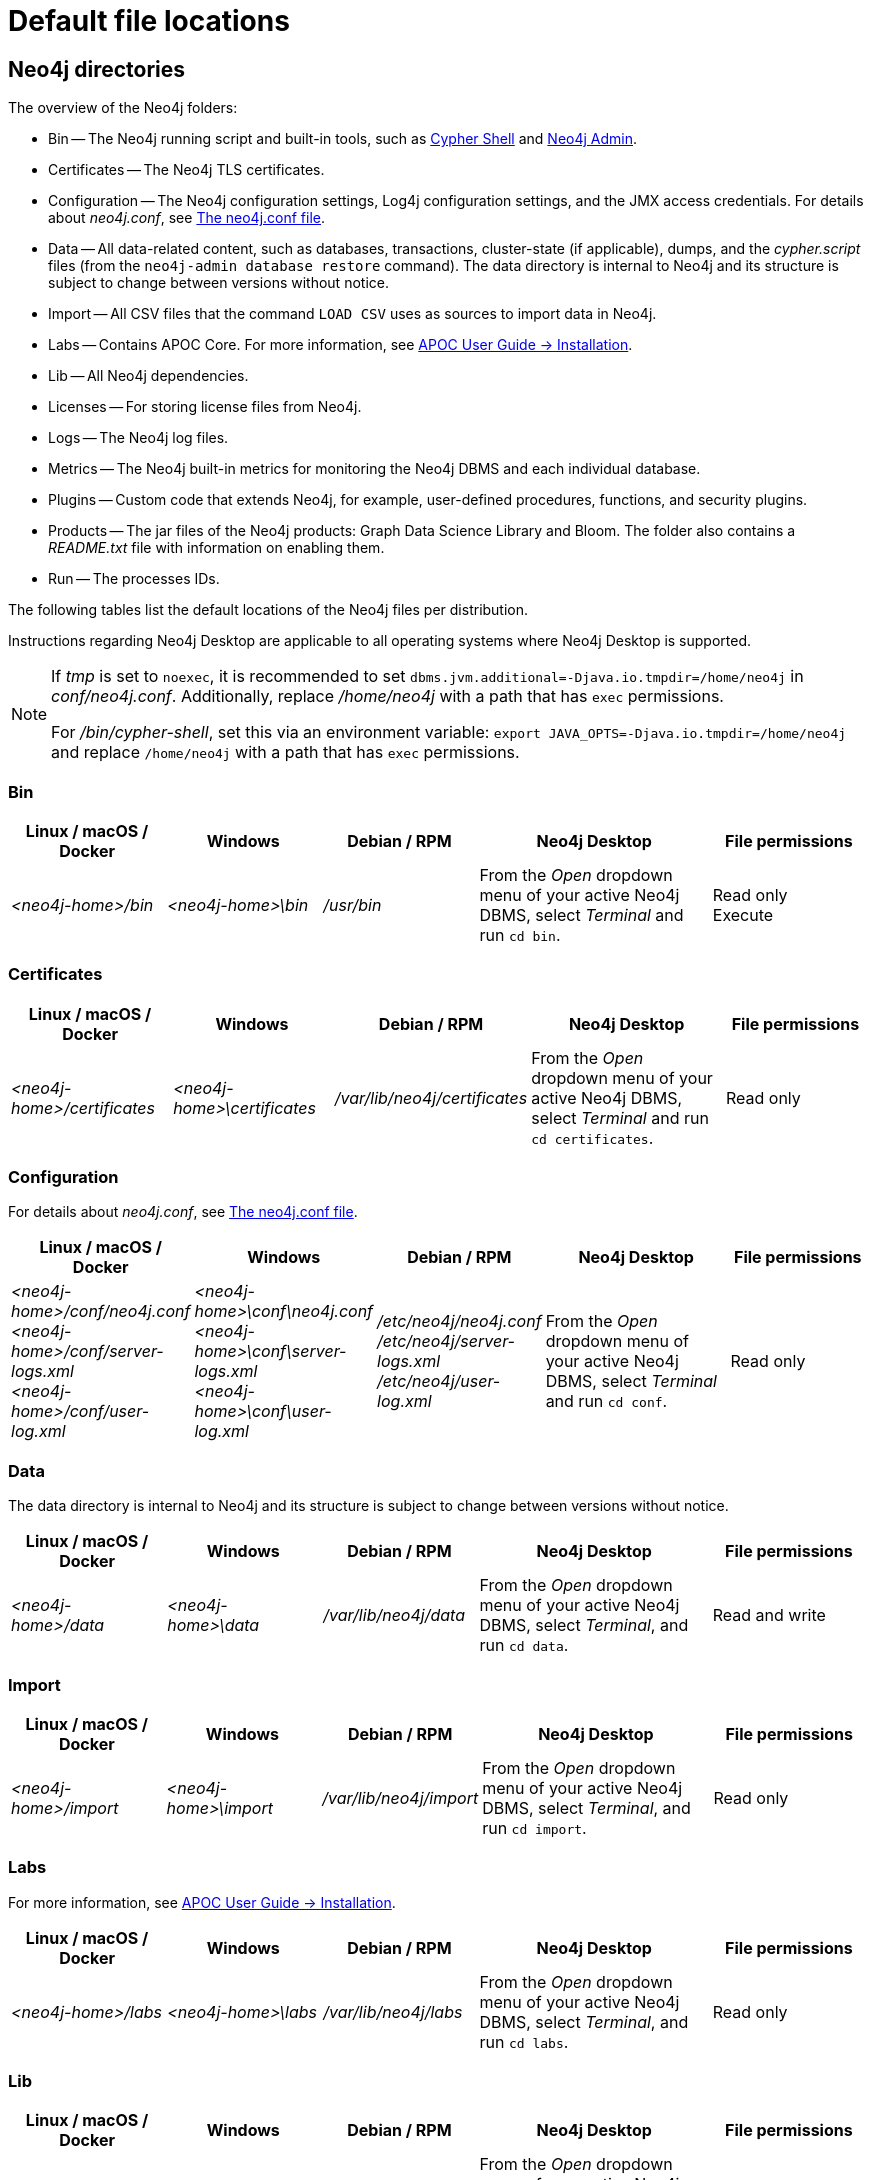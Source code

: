 :description: An overview of where files are stored in the different Neo4j distributions, and the necessary file permissions for running Neo4j.

[[file-locations]]
= Default file locations

[[neo4j-directories]]
== Neo4j directories

The overview of the Neo4j folders:

* Bin -- The Neo4j running script and built-in tools, such as xref:tools/cypher-shell.adoc[Cypher Shell] and xref:tools/neo4j-admin/index.adoc[Neo4j Admin].
* Certificates -- The Neo4j TLS certificates.
* Configuration -- The Neo4j configuration settings, Log4j configuration settings, and the JMX access credentials.
For details about _neo4j.conf_, see xref:configuration/neo4j-conf.adoc[The neo4j.conf file].
* Data -- All data-related content, such as databases, transactions, cluster-state (if applicable), dumps, and the _cypher.script_ files (from the `neo4j-admin database restore` command).
The data directory is internal to Neo4j and its structure is subject to change between versions without notice.
* Import -- All CSV files that the command `LOAD CSV` uses as sources to import data in Neo4j.
* Labs -- Contains APOC Core.
For more information, see https://neo4j.com/docs/apoc/current/installation/[APOC User Guide -> Installation].
* Lib -- All Neo4j dependencies.
* Licenses -- For storing license files from Neo4j.
* Logs -- The Neo4j log files.
* Metrics -- The Neo4j built-in metrics for monitoring the Neo4j DBMS and each individual database.
* Plugins -- Custom code that extends Neo4j, for example, user-defined procedures, functions, and security plugins.
* Products -- The jar files of the Neo4j products: Graph Data Science Library and Bloom. The folder also contains a _README.txt_ file with information on enabling them.
* Run -- The processes IDs.

The following tables list the default locations of the Neo4j files per distribution.

Instructions regarding Neo4j Desktop are applicable to all operating systems where Neo4j Desktop is supported.

[NOTE]
====
If  _tmp_ is set to `noexec`, it is recommended to set `dbms.jvm.additional=-Djava.io.tmpdir=/home/neo4j` in _conf/neo4j.conf_.
Additionally, replace _/home/neo4j_ with a path that has `exec` permissions.

For _/bin/cypher-shell_, set this via an environment variable: `export JAVA_OPTS=-Djava.io.tmpdir=/home/neo4j` and replace `/home/neo4j` with a path that has `exec` permissions.
====

=== Bin

[cols="2,2,2,3,2", options="header"]
|===
| Linux / macOS / Docker
| Windows
| Debian / RPM
| Neo4j Desktop
| File permissions

| _<neo4j-home>/bin_
| _<neo4j-home>\bin_
| _/usr/bin_
| From the _Open_ dropdown menu of your active Neo4j DBMS, select _Terminal_ and run `cd bin`.
| Read only +
Execute
|===

=== Certificates

[cols="2,2,1,3,2", options="header"]
|===
| Linux / macOS / Docker
| Windows
| Debian / RPM
| Neo4j Desktop
| File permissions

| _<neo4j-home>/certificates_
| _<neo4j-home>\certificates_
| _/var/lib/neo4j/certificates_
| From the _Open_ dropdown menu of your active Neo4j DBMS, select _Terminal_ and run `cd certificates`.
| Read only
|===

=== Configuration

For details about _neo4j.conf_, see xref:configuration/neo4j-conf.adoc[The neo4j.conf file].

[cols="2,2,2,3,2", options="header"]
|===
| Linux / macOS / Docker
| Windows
| Debian / RPM
| Neo4j Desktop
| File permissions

| _<neo4j-home>/conf/neo4j.conf_ +
 _<neo4j-home>/conf/server-logs.xml_ +
 _<neo4j-home>/conf/user-log.xml_
| _<neo4j-home>\conf\neo4j.conf_ +
_<neo4j-home>\conf\server-logs.xml_ +
_<neo4j-home>\conf\user-log.xml_
| _/etc/neo4j/neo4j.conf_ +
_/etc/neo4j/server-logs.xml_ +
_/etc/neo4j/user-log.xml_
| From the _Open_ dropdown menu of your active Neo4j DBMS, select _Terminal_ and run `cd conf`.
| Read only
|===

=== Data

The data directory is internal to Neo4j and its structure is subject to change between versions without notice.

[cols="2,2,2,3,2", options="header"]
|===
| Linux / macOS / Docker
| Windows
| Debian / RPM
| Neo4j Desktop
| File permissions

| _<neo4j-home>/data_
| _<neo4j-home>\data_
| _/var/lib/neo4j/data_
| From the _Open_ dropdown menu of your active Neo4j DBMS, select _Terminal_, and run `cd data`.
| Read and write
|===

=== Import

[cols="2,2,2,3,2", options="header"]
|===
| Linux / macOS / Docker
| Windows
| Debian / RPM
| Neo4j Desktop
| File permissions

| _<neo4j-home>/import_
| _<neo4j-home>\import_
| _/var/lib/neo4j/import_
| From the _Open_ dropdown menu of your active Neo4j DBMS, select _Terminal_, and run `cd import`.
| Read only
|===

=== Labs

For more information, see https://neo4j.com/docs/apoc/current/installation/[APOC User Guide -> Installation].

[cols="2,2,2,3,2", options="header"]
|===
| Linux / macOS / Docker
| Windows
| Debian / RPM
| Neo4j Desktop
| File permissions

| _<neo4j-home>/labs_
| _<neo4j-home>\labs_
| _/var/lib/neo4j/labs_
| From the _Open_ dropdown menu of your active Neo4j DBMS, select _Terminal_, and run `cd labs`.
| Read only
|===

=== Lib

[cols="2,2,2,3,2", options="header"]
|===
| Linux / macOS / Docker
| Windows
| Debian / RPM
| Neo4j Desktop
| File permissions

| _<neo4j-home>/lib_
| _<neo4j-home>\lib_
| _/usr/share/neo4j/lib_
| From the _Open_ dropdown menu of your active Neo4j DBMS, select _Terminal_, and run `cd lib`.
| Read only
|===

=== Licenses

[cols="2,2,2,3,2", options="header"]
|===
| Linux / macOS / Docker
| Windows
| Debian / RPM
| Neo4j Desktop
| File permissions

| _<neo4j-home>/licenses_
| _<neo4j-home>\licenses_
| _/var/lib/neo4j/licenses_
| From the _Open_ dropdown menu of your active Neo4j DBMS, select _Terminal_, and run `cd licences`.
| Read only
|===

=== Logs

[cols="2,2,2,3,2", options="header"]
|===
| Linux / macOS / Docker
| Windows
| Debian / RPM
| Neo4j Desktop
| File permissions

| _<neo4j-home>/logs_ footnote:[To view _neo4j.log_ in Docker, use xref:docker/mounting-volumes.adoc#docker-volumes-logs[`docker logs <containerID/name>`].]
| _<neo4j-home>\logs_
| _/var/log/neo4j/_ footnote:[To view the neo4j.log for Debian and RPM, use `journalctl --unit=neo4j`.]
| From the _Open_ dropdown menu of your active Neo4j DBMS, select _Terminal_, and run `cd logs`.
| Read and write
|===

=== Metrics

[cols="2,2,2,3,2", options="header"]
|===
| Linux / macOS / Docker
| Windows
| Debian / RPM
| Neo4j Desktop
| File permissions

| _<neo4j-home>/metrics_
| _<neo4j-home>\metrics_
| _/var/lib/neo4j/metrics_
| From the _Open_ dropdown menu of your active Neo4j DBMS, select _Terminal_, and run `cd metrics`.
| Read and write
|===

=== Plugins

[cols="2,2,2,3,2", options="header"]
|===
| Linux / macOS / Docker
| Windows
| Debian / RPM
| Neo4j Desktop
| File permissions

| _<neo4j-home>/plugins_
| _<neo4j-home>\plugins_
| _/var/lib/neo4j/plugins_
| From the _Open_ dropdown menu of your active Neo4j DBMS, select _Terminal_, and run `cd plugins`.
| Read only
|===

=== Products

[cols="2,2,2,3,2", options="header"]
|===
| Linux / macOS / Docker
| Windows
| Debian / RPM
| Neo4j Desktop
| File permissions

| _<neo4j-home>/products_
| _<neo4j-home>\products_
| _/var/lib/neo4j/products_
| From the _Open_ dropdown menu of your active Neo4j DBMS, select _Terminal_, and run `cd products`.
| Read only
|===

=== Run

[cols="2,2,2,3,2", options="header"]
|===
| Linux / macOS / Docker
| Windows
| Debian / RPM
| Neo4j Desktop
| File permissions

| _<neo4j-home>/run_
| _<neo4j-home>\run_
| _/var/lib/neo4j/run_
| From the _Open_ dropdown menu of your active Neo4j DBMS, select _Terminal_, and run `cd run`.
| Read and write
|===


[[file-locations-file-locations]]
== Customize your file locations
The file locations can also be customized by using environment variables and options.

The locations of _<neo4j-home>_ and _conf_ can be configured using environment variables:

[[table-file-locations-environment-variables]]
.Configuration of _<neo4j-home>_ and _conf_
[cols="4", options="header"]
|===
| Location
| Default
| Environment variable
| Notes

| _<neo4j-home>_
| parent of _bin_
| `NEO4J_HOME`
| Must be set explicitly if _bin_ is not a subdirectory.

| _conf_
| _<neo4j-home>/conf_
| `NEO4J_CONF`
| Must be set explicitly if it is not a subdirectory of _<neo4j-home>_.
|===


The rest of the locations can be configured by uncommenting the respective setting in the _conf/neo4j.conf_ file and changing the default value.

[source, shell]
----
#server.directories.data=data
#server.directories.plugins=plugins
#server.directories.logs=logs
#server.directories.lib=lib
#server.directories.run=run
#server.directories.licenses=licenses
#server.directories.metrics=metrics
#server.directories.transaction.logs.root=data/transactions
#server.directories.dumps.root=data/dumps
#server.directories.import=import
----

